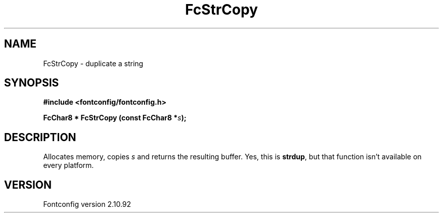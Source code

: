 .\" auto-generated by docbook2man-spec from docbook-utils package
.TH "FcStrCopy" "3" "29 3月 2013" "" ""
.SH NAME
FcStrCopy \- duplicate a string
.SH SYNOPSIS
.nf
\fB#include <fontconfig/fontconfig.h>
.sp
FcChar8 * FcStrCopy (const FcChar8 *\fIs\fB);
.fi\fR
.SH "DESCRIPTION"
.PP
Allocates memory, copies \fIs\fR and returns the resulting
buffer. Yes, this is \fBstrdup\fR, but that function isn't
available on every platform.
.SH "VERSION"
.PP
Fontconfig version 2.10.92
